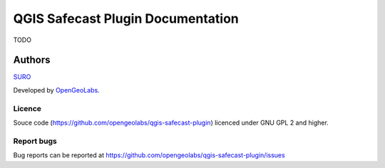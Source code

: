 QGIS Safecast Plugin Documentation
==================================

TODO

Authors
*******

`SURO <http://www.suro.cz>`__

Developed by `OpenGeoLabs <http://opengeolabs.cz>`__.

Licence
^^^^^^^

Souce code (https://github.com/opengeolabs/qgis-safecast-plugin)
licenced under GNU GPL 2 and higher.

Report bugs
^^^^^^^^^^^

Bug reports can be reported at https://github.com/opengeolabs/qgis-safecast-plugin/issues
